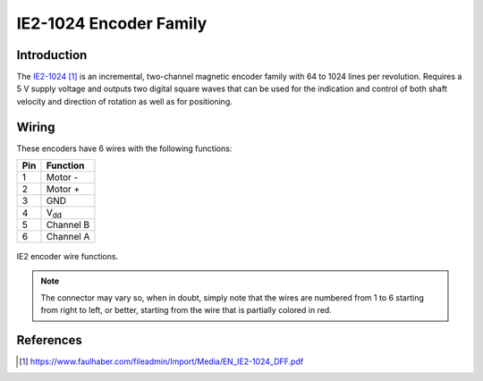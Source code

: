 .. index:: ie2-1024, encoder

***********************
IE2-1024 Encoder Family
***********************


.. index:: introduction

Introduction
============

The `IE2-1024`_ is an incremental, two-channel magnetic encoder family with 64
to 1024 lines per revolution. Requires a 5 V supply voltage and outputs two
digital square waves that can be used for the indication and control of both
shaft velocity and direction of rotation as well as for positioning.


.. index:: wiring

Wiring
======

These encoders have 6 wires with the following functions:

===  ===========
Pin  Function
===  ===========
1    Motor -
2    Motor +
3    GND
4    V\ :sub:`dd`
5    Channel B
6    Channel A
===  ===========

.. figure:: figures/ie2-1024_wiring.svg
   :width: 50%
   :align: center

   IE2 encoder wire functions.

.. note:: The connector may vary so, when in doubt, simply note that the wires
   are numbered from 1 to 6 starting from right to left, or better, starting
   from the wire that is partially colored in red.


References
==========

.. target-notes::

.. _`IE2-1024`:
   https://www.faulhaber.com/fileadmin/Import/Media/EN_IE2-1024_DFF.pdf
